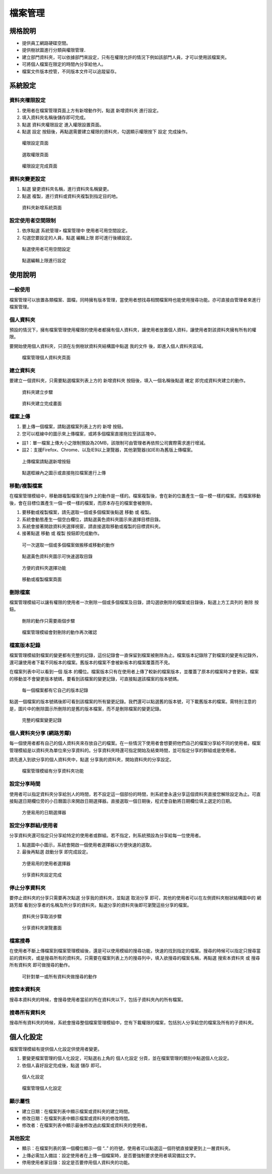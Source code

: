 檔案管理
========================

規格說明
------------------------
 
* 提供員工網路硬碟空間。
* 提供樹狀圖進行分類與權限管理．
* 建立部門資料夾，可以依據部門來設定，只有在權限允許的情況下例如該部門人員，才可以使用該檔案夾。
* 可將個人檔案在限定的時間內分享給他人。
* 檔案文件版本控管，不同版本文件可以追蹤留存。

系統設定
------------------------

資料夾權限設定
^^^^^^^^^^^^^^^^^^^^^^^^

#. 使用者在檔案管理頁面上方有新增動作列，點選 ``新增資料夾`` 進行設定。
#. 填入資料夾名稱後儲存即可完成。
#. 點選 ``資料夾權限設定`` 進入權限設置頁面。
#. 點選 ``設定`` 按鈕後，再點選需要建立權限的資料夾，勾選顯示權限按下 ``設定`` 完成操作。

.. figure:: images/image1.png
    :scale: 100%
    :alt: 權限設定頁面

    權限設定頁面

.. figure:: images/image2.png
    :scale: 100%
    :alt: 選取權限頁面

    選取權限頁面

.. figure:: images/image3.png
    :scale: 100%
    :alt: 權限設定完成頁面

    權限設定完成頁面

資料夾變更設定
^^^^^^^^^^^^^^^^^^^^^^^^

#. 點選 ``變更資料夾名稱``，進行資料夾名稱變更。
#. 點選 ``複製``，進行資料或資料夾複製到指定目的地。

.. figure:: images/image4.png
    :scale: 100%
    :alt: 資料夾新增系統頁面
    
    資料夾新增系統頁面

設定使用者空間限制
^^^^^^^^^^^^^^^^^^^^^^^^

#. 依序點選 ``系統管理``> 檔案管理中 ``使用者可用空間設定``。
#. 勾選您要設定的人員，點選 ``編輯上限`` 即可進行後續設定。

.. figure:: images/image5.png
    :scale: 100%
    :alt: 點選使用者可用空間設定
    
    點選使用者可用空間設定

.. figure:: images/image6.png
    :scale: 100%
    :alt: 點選編輯上限進行設定
    
    點選編輯上限進行設定

使用說明
------------------------

一般使用
^^^^^^^^^^^^^^^^^^^^^^^^

檔案管理可以放置各類檔案、圖檔，同時擁有版本管理，當使用者想找尋相關檔案時也能使用搜尋功能。亦可直接由管理者來進行檔案管理。

個人資料夾
^^^^^^^^^^^^^^^^^^^^^^^^

預設的情況下，擁有檔案管理使用權限的使用者都擁有個人資料夾，讓使用者放置個人資料，讓使用者對該資料夾擁有所有的權限。

要開始使用個人資料夾，只須在左側樹狀資料夾結構圖中點選 ``我的文件`` 後，即進入個人資料夾區域。

.. figure:: images/image7.png
    :scale: 100%
    :alt: 檔案管理個人資料夾頁面
    
    檔案管理個人資料夾頁面

建立資料夾
^^^^^^^^^^^^^^^^^^^^^^^^

要建立一個資料夾，只需要點選檔案列表上方的 ``新增資料夾`` 按鈕後，填入一個名稱後點選 ``確定`` 即完成資料夾建立的動作。

.. figure:: images/image8.png
    :scale: 100%
    :alt: 資料夾建立步驟
    
    資料夾建立步驟

.. figure:: images/image9.png
    :scale: 100%
    :alt: 資料夾建立完成畫面
    
    資料夾建立完成畫面

檔案上傳
^^^^^^^^^^^^^^^^^^^^^^^^

#. 要上傳一個檔案，請點選檔案列表上方的 ``新增`` 按鈕。
#. 您可以框線中的圖示來上傳檔案，或將多個檔案直接拖拉至該區塊中。

* 註1：單一檔案上傳大小之限制預設為20MB，該限制可由管理者再依照公司實際需求進行增減。
* 註2：支援Firefox、Chrome、以及IE9以上瀏覽器，其他瀏覽器(如IE8)為舊版上傳檔案。

.. figure:: images/image10.png
    :scale: 100%
    :alt: 上傳檔案請點選新增按鈕
    
    上傳檔案請點選新增按鈕

.. figure:: images/image11.png
    :scale: 100%
    :alt: 點選框線內之圖示或直接拖拉檔案進行上傳
    
    點選框線內之圖示或直接拖拉檔案進行上傳

移動/複製檔案
^^^^^^^^^^^^^^^^^^^^^^^^

在檔案管理模組中，移動跟複製檔案在操作上的動作是一樣的。檔案複製後，會在新的位置產生一個一模一樣的檔案。而檔案移動後，會在目標位置產生一個一模一樣的檔案，而原本存在的檔案會被刪除。

#. 要移動或複製檔案，請先選取一個或多個檔案後點選 ``移動`` 或 ``複製``。
#. 系統會動態產生一個空白欄位，請點選黃色資料夾圖示來選擇目標目錄。
#. 系統會接著開啟資料夾選擇視窗，請直接選取移動或複製的目標資料夾。
#. 接著點選 ``移動`` 或 ``複製`` 按鈕即完成動作。

.. figure:: images/image12.png
    :scale: 100%
    :alt: 可一次選取一個或多個檔案做搬移或移動的動作
    
    可一次選取一個或多個檔案做搬移或移動的動作

.. figure:: images/image13.png
    :scale: 100%
    :alt: 點選黃色資料夾圖示可快速選取目錄
    
    點選黃色資料夾圖示可快速選取目錄

.. figure:: images/image14.png
    :scale: 100%
    :alt: 方便的資料夾選擇功能
    
    方便的資料夾選擇功能

.. figure:: images/image15.png
    :scale: 100%
    :alt: 移動或複製檔案頁面
    
    移動或複製檔案頁面

刪除檔案
^^^^^^^^^^^^^^^^^^^^^^^^

檔案管理模組可以讓有權限的使用者一次刪除一個或多個檔案及目錄，請勾選欲刪除的檔案或目錄後，點選上方工具列的 ``刪除`` 按鈕。

.. figure:: images/image16.png
    :scale: 100%
    :alt: 刪除的動作只需要兩個步驟
    
    刪除的動作只需要兩個步驟

.. figure:: images/image17.png
    :scale: 100%
    :alt: 檔案管理模組會對刪除的動作再次確認
    
    檔案管理模組會對刪除的動作再次確認

檔案版本記錄
^^^^^^^^^^^^^^^^^^^^^^^^

檔案管理模組對檔案的變更都有完整的記錄，這份記錄會一直保留到檔案被刪除為止。檔案版本記錄除了對檔案的變更有記錄外，還可讓使用者下載不同板本的檔案。舊版本的檔案不會被新板本的檔案覆蓋而不見。

在檔案列表中可以看到一個 ``版本`` 的欄位。檔案版本只有在使用者上傳了較新的檔案版本，並覆蓋了原本的檔案時才會更新。檔案的移動並不會變更版本號碼，要看到該檔案的變更記錄，可直接點選該檔案的版本號碼。

.. figure:: images/image18.png
    :scale: 100%
    :alt: 每一個檔案都有它自己的版本記錄
    
    每一個檔案都有它自己的版本記錄

點選一個檔案的版本號碼後即可看到該檔案的所有變更記錄。我們還可以點選舊的版本號，可下載舊版本的檔案。需特別注意的是，圖片中的刪除圖示所刪除的是舊的版本檔案，而不是刪除檔案的變更記錄。

.. figure:: images/image19.png
    :scale: 100%
    :alt: 完整的檔案變更記錄
    
    完整的檔案變更記錄

個人資料夾分享 (網路芳鄰)
^^^^^^^^^^^^^^^^^^^^^^^^

每一個使用者都有自己的個人資料夾來存放自己的檔案。在一些情況下使用者會想要把他們自己的檔案分享給不同的使用者。檔案管理模組是以資料夾為單位來分享資料的。分享資料夾時還可指定開始及結束時間，並可指定分享的群組或是使用者。

請先進入到欲分享的個人資料夾中，點選 ``分享我的資料夾``，開始資料夾的分享設定。

.. figure:: images/image20.png
    :scale: 100%
    :alt: 檔案管理模組有分享資料夾功能
    
    檔案管理模組有分享資料夾功能

設定分享時間
^^^^^^^^^^^^^^^^^^^^^^^^

使用者可以指定資料夾分享給別人的時間，若不設定這一個部份的時間，則系統會永遠分享這個資料夾直接您解除設定為止。可直接點選日期欄位旁的小日曆圖示來開啟日期選擇器。直接選取一個日期後，程式會自動將日期欄位填上選定的日期。

.. figure:: images/image21.png
    :scale: 100%
    :alt: 方便易用的日期選擇器
    
    方便易用的日期選擇器

設定分享群組/使用者
^^^^^^^^^^^^^^^^^^^^^^^^

分享資料夾還可指定只分享給特定的使用者或群組。若不指定，則系統預設為分享給每一位使用者。

#. 點選圖中小圖示，系統會開啟一個使用者選擇器以方便快速的選取。
#. 最後再點選 ``啟動分享`` 即完成設定。

.. figure:: images/image22.png
    :scale: 100%
    :alt: 方便易用的使用者選擇器
    
    方便易用的使用者選擇器

.. figure:: images/image23.png
    :scale: 100%
    :alt: 分享資料夾設定完成
    
    分享資料夾設定完成

停止分享資料夾
^^^^^^^^^^^^^^^^^^^^^^^^

要停止資料夾的分享只需要再次點選 ``分享我的資料夾``，並點選 ``取消分享`` 即可，其他的使用者可以在左側資料夾樹狀結構圖中的 ``網路芳鄰`` 看到分享者的名稱及所分享的資料夾。點選分享的資料夾後即可瀏覽這些分享的檔案。

.. figure:: images/image24.png
    :scale: 100%
    :alt: 資料夾分享取消步驟
    
    資料夾分享取消步驟

.. figure:: images/image25.png
    :scale: 100%
    :alt: 分享資料夾瀏覽畫面
    
    分享資料夾瀏覽畫面

檔案搜尋
^^^^^^^^^^^^^^^^^^^^^^^^

在使用者不斷上傳檔案到檔案管理模組後，還是可以使用模組的搜尋功能，快速的找到指定的檔案。搜尋的時候可以指定只搜尋當前的資料夾，或是搜尋所有的資料夾。只需要在檔案列表上方的搜尋列中，填入欲搜尋的檔案名稱，再點選 ``搜索本資料夾`` 或 ``搜尋所有資料夾`` 即可做搜尋的動作。

.. figure:: images/image26.png
    :scale: 100%
    :alt: 可針對單一或所有資料夾做搜尋的動作
    
    可針對單一或所有資料夾做搜尋的動作

搜索本資料夾
^^^^^^^^^^^^^^^^^^^^^^^^

搜尋本資料夾的時候，會搜尋使用者當前的所在資料夾以下，包括子資料夾內的所有檔案。

搜尋所有資料夾
^^^^^^^^^^^^^^^^^^^^^^^^

搜尋所有資料夾的時候，系統會搜尋整個檔案管理模組中，您有下載權限的檔案，包括別人分享給您的檔案及所有的子資料夾。

個人化設定
------------------------

檔案管理模組有提供個人化設定供使用者變更。

#. 要變更檔案管理的個人化設定，可點選右上角的 ``個人化設定`` 分頁，並在檔案管理的類別中點選個人化設定。
#. 依個人喜好設定完成後，點選 ``儲存`` 即可。

.. figure:: images/image27.png
    :scale: 100%
    :alt: 個人化設定
    
    個人化設定

.. figure:: images/image28.png
    :scale: 100%
    :alt: 檔案管理個人化設定
    
    檔案管理個人化設定

顯示屬性
^^^^^^^^^^^^^^^^^^^^^^^^

* 建立日期：在檔案列表中顯示檔案或資料夾的建立時間。
* 修改日期：在檔案列表中顯示檔案或資料夾的修改時間。
* 修改者：在檔案列表中顯示最後修改過此檔案或資料夾的使用者。

其他設定
^^^^^^^^^^^^^^^^^^^^^^^^

* 顯示：在檔案列表的第一個欄位顯示一個 “..” 的符號，使用者可以點選這一個符號直接變更到上一層資料夾。
* 上傳必需加入備註：設定使用者在上傳一個檔案時，是否要強制要求使用者填寫備註文字。
* 停用使用者家目錄：設定是否要停用個人資料夾的功能。